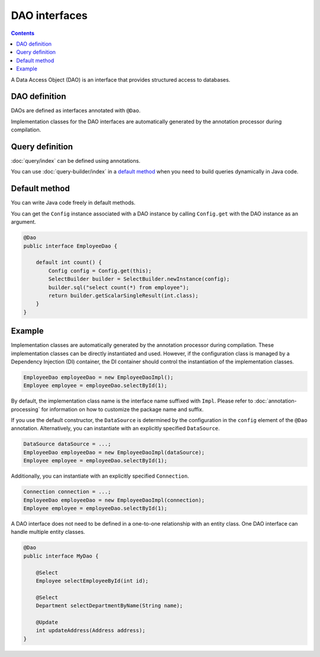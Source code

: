 ==================
DAO interfaces
==================

.. contents:: Contents
   :depth: 3

A Data Access Object (DAO) is an interface that provides structured access to databases.

DAO definition
==================

DAOs are defined as interfaces annotated with ``@Dao``.

Implementation classes for the DAO interfaces are automatically generated by the annotation processor during compilation.

Query definition
==================

:doc:`query/index` can be defined using annotations.

You can use :doc:`query-builder/index` in a `default method`_ when you need to build queries dynamically in Java code.

.. _dao-default-method:

Default method
==================

You can write Java code freely in default methods.

You can get the ``Config`` instance associated with a DAO instance by calling ``Config.get`` with the DAO instance as an argument.


.. code-block:: java

  @Dao
  public interface EmployeeDao {

      default int count() {
          Config config = Config.get(this);
          SelectBuilder builder = SelectBuilder.newInstance(config);
          builder.sql("select count(*) from employee");
          return builder.getScalarSingleResult(int.class);
      }
  }

Example
==================

Implementation classes are automatically generated by the annotation processor during compilation.
These implementation classes can be directly instantiated and used.
However, if the configuration class is managed by a Dependency Injection (DI) container, the DI container should control the instantiation of the implementation classes.

.. code-block:: java

  EmployeeDao employeeDao = new EmployeeDaoImpl();
  Employee employee = employeeDao.selectById(1);

By default, the implementation class name is the interface name suffixed with ``Impl``.
Please refer to :doc:`annotation-processing` for information on how to customize the package name and suffix.

If you use the default constructor, the ``DataSource`` is determined by the configuration in the ``config`` element of the ``@Dao`` annotation.
Alternatively, you can instantiate with an explicitly specified ``DataSource``.

.. code-block:: java

  DataSource dataSource = ...;
  EmployeeDao employeeDao = new EmployeeDaoImpl(dataSource);
  Employee employee = employeeDao.selectById(1);

Additionally, you can instantiate with an explicitly specified ``Connection``.

.. code-block:: java

  Connection connection = ...;
  EmployeeDao employeeDao = new EmployeeDaoImpl(connection);
  Employee employee = employeeDao.selectById(1);

A DAO interface does not need to be defined in a one-to-one relationship with an entity class.
One DAO interface can handle multiple entity classes.

.. code-block:: java

  @Dao
  public interface MyDao {

      @Select
      Employee selectEmployeeById(int id);

      @Select
      Department selectDepartmentByName(String name);

      @Update
      int updateAddress(Address address);
  }
